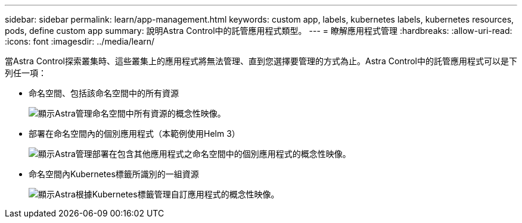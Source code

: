 ---
sidebar: sidebar 
permalink: learn/app-management.html 
keywords: custom app, labels, kubernetes labels, kubernetes resources, pods, define custom app 
summary: 說明Astra Control中的託管應用程式類型。 
---
= 瞭解應用程式管理
:hardbreaks:
:allow-uri-read: 
:icons: font
:imagesdir: ../media/learn/


[role="lead"]
當Astra Control探索叢集時、這些叢集上的應用程式將無法管理、直到您選擇要管理的方式為止。Astra Control中的託管應用程式可以是下列任一項：

* 命名空間、包括該命名空間中的所有資源
+
image:diagram-managed-app1.png["顯示Astra管理命名空間中所有資源的概念性映像。"]

* 部署在命名空間內的個別應用程式（本範例使用Helm 3）
+
image:diagram-managed-app2.png["顯示Astra管理部署在包含其他應用程式之命名空間中的個別應用程式的概念性映像。"]

* 命名空間內Kubernetes標籤所識別的一組資源
+
image:diagram-managed-app3.png["顯示Astra根據Kubernetes標籤管理自訂應用程式的概念性映像。"]


